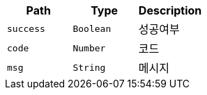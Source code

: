 |===
|Path|Type|Description

|`+success+`
|`+Boolean+`
|성공여부

|`+code+`
|`+Number+`
|코드

|`+msg+`
|`+String+`
|메시지

|===